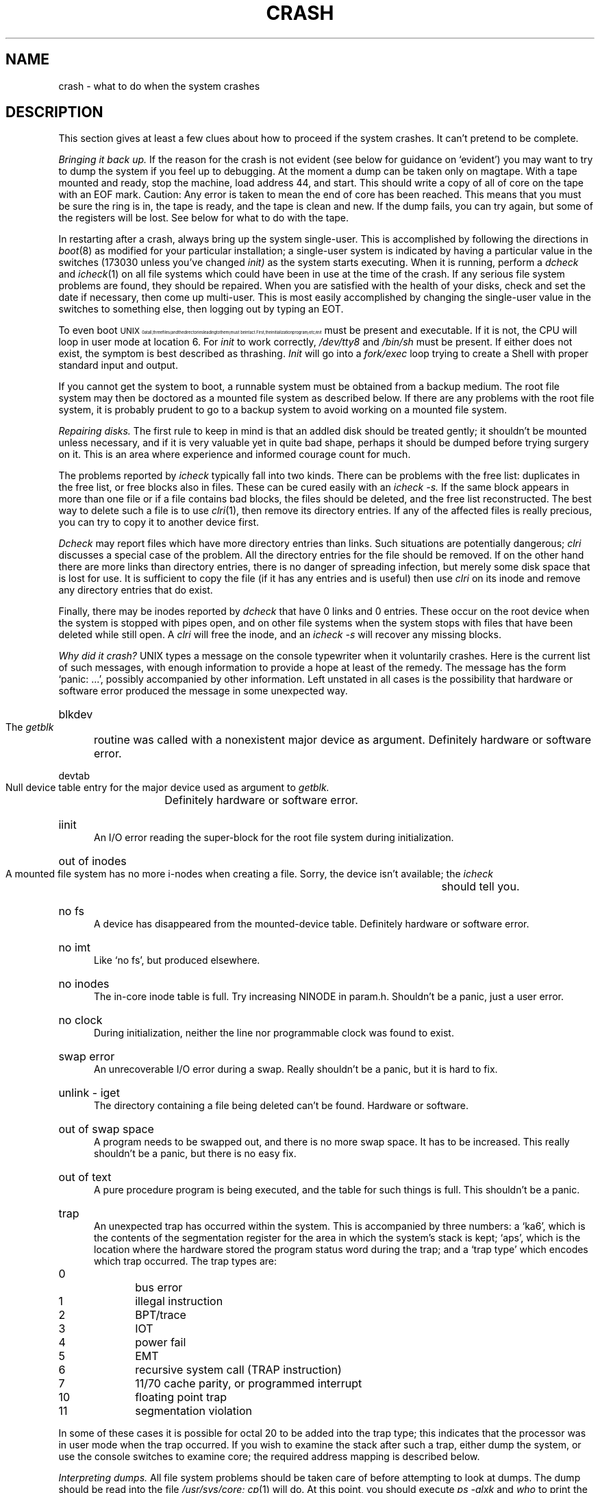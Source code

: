 .TH CRASH 8 
.SH NAME
crash \- what to do when the system crashes
.SH DESCRIPTION
This section gives at least a few clues about how to proceed if the
system crashes.
It can't pretend to be complete.
.PP
.I Bringing it back up.
If the reason for the crash is not evident
(see below for guidance on `evident')
you may want to try to dump the system if you feel up to
debugging.
At the moment a dump can be taken only on magtape.
With a tape mounted and ready,
stop the machine, load address 44, and start.
This should write a copy of all of core
on the tape with an EOF mark.
Caution:
Any error is taken to mean the end of core has been reached.
This means that you must be sure the ring is in,
the tape is ready, and the tape is clean and new.
If the dump fails, you can try again,
but some of the registers will be lost.
See below for what to do with the tape.
.PP
In restarting after a crash,
always bring up the system single-user.
This is accomplished by following the directions in
.IR boot (8)
as modified for your particular installation;
a single-user system is indicated by having a particular value
in the switches (173030 unless you've changed
.I init)
as the system starts executing.
When it is running,
perform a
.I dcheck
and
.IR  icheck (1)
on all file systems which could have been in use at the time
of the crash.
If any serious file system problems are found, they should be repaired.
When you are satisfied with the health of your disks,
check and set the date if necessary,
then come up multi-user.
This is most easily accomplished by changing the
single-user value in the switches to something else,
then logging out
by typing an EOT.
.PP
To even boot \s8UNIX\s10 at all,
three files (and the directories leading to them)
must be intact.
First,
the initialization program
.I /etc/init
must be present and executable.
If it is not,
the CPU will loop in user mode at location 6.
For
.I init
to work correctly,
.I /dev/tty8
and
.I /bin/sh
must be present.
If either does not exist,
the symptom is best described
as thrashing.
.I Init
will go into a
.I fork/exec
loop trying to create a
Shell with proper standard input and output.
.PP
If you cannot get the system to boot,
a runnable system must be obtained from
a backup medium.
The root file system may then be doctored as
a mounted file system as described below.
If there are any problems with the root
file system,
it is probably prudent to go to a
backup system to avoid working on a
mounted file system.
.PP
.I Repairing disks.
The first rule to keep in mind is that an addled disk
should be treated gently;
it shouldn't be mounted unless necessary,
and if it is very valuable yet
in quite bad shape, perhaps it should be dumped before
trying surgery on it.
This is an area where experience and informed courage count for much.
.PP
The problems reported by
.I icheck
typically fall into two kinds.
There can be
problems with the free list:
duplicates in the free list, or free blocks also in files.
These can be cured easily with an
.I icheck \-s.
If the same block appears in more than one file
or if a file contains bad blocks,
the files should be deleted, and the free list reconstructed.
The best way to delete such a file is to use
.IR  clri (1),
then remove its directory entries.
If any of the affected files is really precious,
you can try to copy it to another device
first.
.PP
.I Dcheck
may report files which
have more directory entries than links.
Such situations are potentially dangerous;
.I clri
discusses a special case of the problem.
All the directory entries for the file should be removed.
If on the other hand there are more links than directory entries,
there is no danger of spreading infection, but merely some disk space
that is lost for use.
It is sufficient to copy the file (if it has any entries and is useful)
then use
.I clri
on its inode and remove any directory
entries that do exist.
.PP
Finally,
there may be inodes reported by
.I dcheck
that have 0 links and 0 entries.
These occur on the root device when the system is stopped
with pipes open, and on other file systems when the system
stops with files that have been deleted while still open.
A
.I clri
will free the inode, and an
.I icheck -s
will
recover any missing blocks.
.PP
.I Why did it crash?
UNIX types a message
on the console typewriter when it voluntarily crashes.
Here is the current list of such messages,
with enough information to provide
a hope at least of the remedy.
The message has the form `panic: ...',
possibly accompanied by other information.
Left unstated in all cases
is the possibility that hardware or software
error produced the message in some unexpected way.
.HP 5
blkdev
.br
The
.I getblk
routine was called with a nonexistent major device as argument.
Definitely hardware or software error.
.HP 5
devtab
.br
Null device table entry for the major device used as argument to
.I getblk.
Definitely hardware or software error.
.HP 5
iinit
.br
An I/O error reading the super-block for the root file system
during initialization.
.HP 5
out of inodes
.br
A mounted file system has no more i-nodes when creating a file.
Sorry, the device isn't available;
the
.I icheck
should tell you.
.HP 5
no fs
.br
A device has disappeared from the mounted-device table.
Definitely hardware or software error.
.HP 5
no imt
.br
Like `no fs', but produced elsewhere.
.HP 5
no inodes
.br
The in-core inode table is full.
Try increasing NINODE in param.h.
Shouldn't be a panic, just a user error.
.HP 5
no clock
.br
During initialization,
neither the line nor programmable clock was found to exist.
.HP 5
swap error
.br
An unrecoverable I/O error during a swap.
Really shouldn't be a panic,
but it is hard to fix.
.HP 5
unlink \- iget
.br
The directory containing a file being deleted can't be found.
Hardware or software.
.HP 5
out of swap space
.br
A program needs to be swapped out, and there is no more swap space.
It has to be increased.
This really shouldn't be a panic, but there is no easy fix.
.HP 5
out of text
.br
A pure procedure program is being executed,
and the table for such things is full.
This shouldn't be a panic.
.HP 5
trap
.br
An unexpected trap has occurred within the system.
This is accompanied by three numbers:
a `ka6', which is the contents of the segmentation
register for the area in which the system's stack is kept;
`aps', which is the location where the hardware stored
the program status word during the trap;
and a `trap type' which encodes
which trap occurred.
The trap types are:
.TP 10
0
bus error
.br
.ns
.TP 10
1
illegal instruction
.br
.ns
.TP 10
2
BPT/trace
.br
.ns
.TP 10
3
IOT
.br
.ns
.TP 10
4
power fail
.br
.ns
.TP 10
5
EMT
.br
.ns
.TP 10
6
recursive system call (TRAP instruction)
.br
.ns
.TP 10
7
11/70 cache parity, or programmed interrupt
.br
.ns
.TP 10
10
floating point trap
.br
.ns
.TP 10
11
segmentation violation
.PP
In some of these cases it is
possible for octal 20 to be added into the trap type;
this indicates that the processor was in user mode when the trap occurred.
If you wish to examine the stack after such a trap,
either dump the system, or use the console switches to examine core;
the required address mapping is described below.
.PP
.I Interpreting dumps.
All file system problems
should be taken care of before attempting to look at dumps.
The dump should be read into the file
.I /usr/sys/core;
.IR  cp (1)
will do.
At this point, you should execute
.I ps \-alxk
and
.I who
to print the process table and the users who were on
at the time of the crash.
You should dump (
.IR  od (1))
the first 30 bytes of
.I /usr/sys/core.
Starting at location 4,
the registers R0, R1, R2, R3, R4, R5, SP
and KDSA6 (KISA6 for 11/40s) are stored.
If the dump had to be restarted,
R0 will not be correct.
Next, take the value of KA6 (location 022(8) in the dump)
multiplied by 0100(8) and dump 01000(8) bytes starting from there.
This is the per-process data associated with the process running
at the time of the crash.
Relabel
the addresses 140000 to 141776.
R5 is C's frame or display pointer.
Stored at (R5) is the old R5 pointing to the previous
stack frame.
At (R5)+2
is the saved PC of the calling procedure.
Trace
this calling chain until
you obtain an R5 value of 141756, which
is where the user's R5 is stored.
If the chain is broken,
you have to look for a plausible
R5, PC pair and continue from there.
Each PC should be looked up in the system's name list
using
.IR  adb (1)
and its `:' command,
to get a reverse calling order.
In most cases this procedure will give
an idea of what is wrong.
A more complete discussion
of system debugging is impossible here.
.SH SEE ALSO
clri(1), icheck(1), dcheck(1), boot(8)
